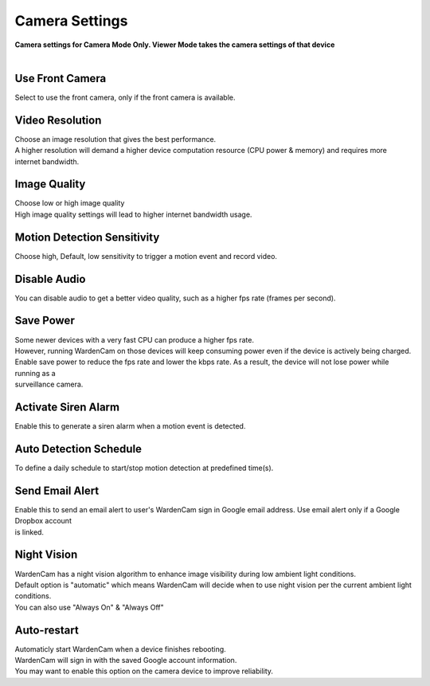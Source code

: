 .. _camera:

Camera Settings
===============
| **Camera settings for Camera Mode Only. Viewer Mode takes the camera settings of that device**
|
| |user options|

.. |user options| image:: img/camera_settings.png
  :width: 480pt

Use Front Camera
----------------
Select to use the front camera, only if the front camera is available.

Video Resolution
----------------
| Choose an image resolution that gives the best performance.
| A higher resolution will demand a higher device computation resource (CPU power & memory) and requires more internet bandwidth.

Image Quality
-------------
| Choose low or high image quality
| High image quality settings will lead to higher internet bandwidth usage.

Motion Detection Sensitivity
-------------
| Choose high, Default, low sensitivity to trigger a motion event and record video.

Disable Audio
-------------
| You can disable audio to get a better video quality, such as a higher fps rate (frames per second).

Save Power
----------
| Some newer devices with a very fast CPU can produce a higher fps rate.
| However, running WardenCam on those devices will keep consuming power even if the device is actively being charged.
| Enable save power to reduce the fps rate and lower the kbps rate.  As a result, the device will not lose power while running as a
| surveillance camera.

Activate Siren Alarm
--------------------
| Enable this to generate a siren alarm when a motion event is detected.

Auto Detection Schedule
-----------------------
| To define a daily schedule to start/stop motion detection at predefined time(s).

Send Email Alert
----------------
| Enable this to send an email alert to user's WardenCam sign in Google email address. Use email alert only if a Google Dropbox account
| is linked.

Night Vision
------------
| WardenCam has a night vision algorithm to enhance image visibility during low ambient light conditions.
| Default option is "automatic" which means WardenCam will decide when to use night vision per the current ambient light conditions.
| You can also use "Always On" & "Always Off"

Auto-restart
------------
| Automaticly start WardenCam when a device finishes rebooting.
| WardenCam will sign in with the saved Google account information.
| You may want to enable this option on the camera device to improve reliability.
